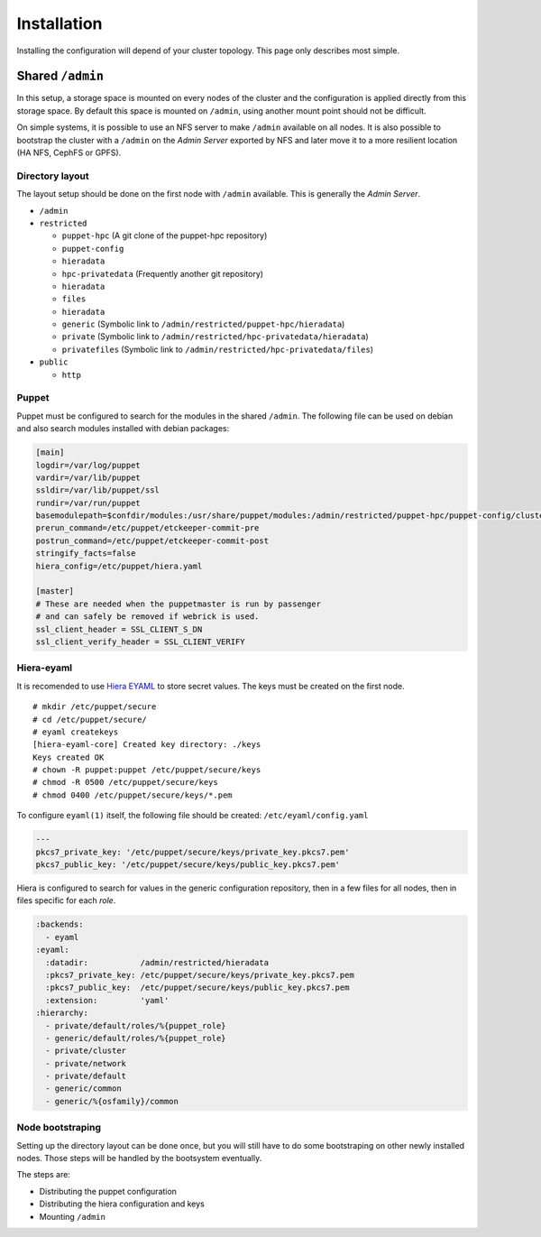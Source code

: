 Installation
************

Installing the configuration will depend of your cluster topology. This
page only describes most simple.

Shared ``/admin``
=================

In this setup, a storage space is mounted on every nodes of the cluster
and the configuration is applied directly from this storage space. By
default this space is mounted on ``/admin``, using another mount point
should not be difficult.

On simple systems, it is possible to use an NFS server to make
``/admin`` available on all nodes. It is also possible to bootstrap the
cluster with a ``/admin`` on the *Admin Server* exported by NFS and
later move it to a more resilient location (HA NFS, CephFS or GPFS).

Directory layout
----------------

The layout setup should be done on the first node with ``/admin``
available. This is generally the *Admin Server*.

-  ``/admin``
-  ``restricted``

   -  ``puppet-hpc`` (A git clone of the puppet-hpc repository)
   -  ``puppet-config``
   -  ``hieradata``
   -  ``hpc-privatedata`` (Frequently another git repository)
   -  ``hieradata``
   -  ``files``
   -  ``hieradata``
   -  ``generic`` (Symbolic link to
      ``/admin/restricted/puppet-hpc/hieradata``)
   -  ``private`` (Symbolic link to
      ``/admin/restricted/hpc-privatedata/hieradata``)
   -  ``privatefiles`` (Symbolic link to
      ``/admin/restricted/hpc-privatedata/files``)

-  ``public``

   -  ``http``

Puppet
------

Puppet must be configured to search for the modules in the shared
``/admin``. The following file can be used on debian and also search
modules installed with debian packages:

.. code:: ini

    [main]
    logdir=/var/log/puppet
    vardir=/var/lib/puppet
    ssldir=/var/lib/puppet/ssl
    rundir=/var/run/puppet
    basemodulepath=$confdir/modules:/usr/share/puppet/modules:/admin/restricted/puppet-hpc/puppet-config/cluster:/admin/restricted/puppet-hpc/puppet-config/modules
    prerun_command=/etc/puppet/etckeeper-commit-pre
    postrun_command=/etc/puppet/etckeeper-commit-post
    stringify_facts=false
    hiera_config=/etc/puppet/hiera.yaml

    [master]
    # These are needed when the puppetmaster is run by passenger
    # and can safely be removed if webrick is used.
    ssl_client_header = SSL_CLIENT_S_DN 
    ssl_client_verify_header = SSL_CLIENT_VERIFY

Hiera-eyaml
-----------

It is recomended to use `Hiera
EYAML <https://github.com/TomPoulton/hiera-eyaml>`__ to store secret
values. The keys must be created on the first node.

::

    # mkdir /etc/puppet/secure
    # cd /etc/puppet/secure/
    # eyaml createkeys
    [hiera-eyaml-core] Created key directory: ./keys
    Keys created OK
    # chown -R puppet:puppet /etc/puppet/secure/keys
    # chmod -R 0500 /etc/puppet/secure/keys
    # chmod 0400 /etc/puppet/secure/keys/*.pem

To configure ``eyaml(1)`` itself, the following file should be created:
``/etc/eyaml/config.yaml``

.. code:: yaml

    ---
    pkcs7_private_key: '/etc/puppet/secure/keys/private_key.pkcs7.pem'
    pkcs7_public_key: '/etc/puppet/secure/keys/public_key.pkcs7.pem'

Hiera is configured to search for values in the generic configuration
repository, then in a few files for all nodes, then in files specific
for each *role*.

.. code:: yaml

    :backends:
      - eyaml
    :eyaml:
      :datadir:           /admin/restricted/hieradata
      :pkcs7_private_key: /etc/puppet/secure/keys/private_key.pkcs7.pem
      :pkcs7_public_key:  /etc/puppet/secure/keys/public_key.pkcs7.pem
      :extension:         'yaml'
    :hierarchy:
      - private/default/roles/%{puppet_role}
      - generic/default/roles/%{puppet_role}
      - private/cluster
      - private/network
      - private/default
      - generic/common
      - generic/%{osfamily}/common

Node bootstraping
-----------------

Setting up the directory layout can be done once, but you will still
have to do some bootstraping on other newly installed nodes. Those steps
will be handled by the bootsystem eventually.

The steps are:

-  Distributing the puppet configuration
-  Distributing the hiera configuration and keys
-  Mounting ``/admin``


